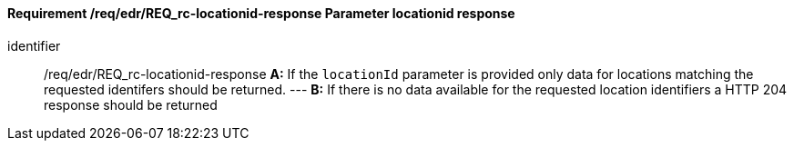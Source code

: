 [[req_edr_locationid-response]]
==== *Requirement /req/edr/REQ_rc-locationid-response* Parameter locationid response

[requirement]
====
[%metadata]
identifier:: /req/edr/REQ_rc-locationid-response
*A:*
If the `locationId` parameter is provided only data for locations matching the requested identifers should be returned.
---
*B:*
If there is no data available for the requested location identifiers a HTTP 204 response should be returned 
====
